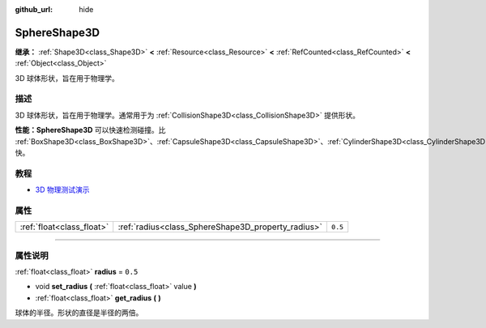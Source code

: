 :github_url: hide

.. DO NOT EDIT THIS FILE!!!
.. Generated automatically from Godot engine sources.
.. Generator: https://github.com/godotengine/godot/tree/master/doc/tools/make_rst.py.
.. XML source: https://github.com/godotengine/godot/tree/master/doc/classes/SphereShape3D.xml.

.. _class_SphereShape3D:

SphereShape3D
=============

**继承：** :ref:`Shape3D<class_Shape3D>` **<** :ref:`Resource<class_Resource>` **<** :ref:`RefCounted<class_RefCounted>` **<** :ref:`Object<class_Object>`

3D 球体形状，旨在用于物理学。

.. rst-class:: classref-introduction-group

描述
----

3D 球体形状，旨在用于物理学。通常用于为 :ref:`CollisionShape3D<class_CollisionShape3D>` 提供形状。

\ **性能：**\ **SphereShape3D** 可以快速检测碰撞。比 :ref:`BoxShape3D<class_BoxShape3D>`\ 、\ :ref:`CapsuleShape3D<class_CapsuleShape3D>`\ 、\ :ref:`CylinderShape3D<class_CylinderShape3D>` 快。

.. rst-class:: classref-introduction-group

教程
----

- `3D 物理测试演示 <https://godotengine.org/asset-library/asset/675>`__

.. rst-class:: classref-reftable-group

属性
----

.. table::
   :widths: auto

   +---------------------------+----------------------------------------------------+---------+
   | :ref:`float<class_float>` | :ref:`radius<class_SphereShape3D_property_radius>` | ``0.5`` |
   +---------------------------+----------------------------------------------------+---------+

.. rst-class:: classref-section-separator

----

.. rst-class:: classref-descriptions-group

属性说明
--------

.. _class_SphereShape3D_property_radius:

.. rst-class:: classref-property

:ref:`float<class_float>` **radius** = ``0.5``

.. rst-class:: classref-property-setget

- void **set_radius** **(** :ref:`float<class_float>` value **)**
- :ref:`float<class_float>` **get_radius** **(** **)**

球体的半径。形状的直径是半径的两倍。

.. |virtual| replace:: :abbr:`virtual (本方法通常需要用户覆盖才能生效。)`
.. |const| replace:: :abbr:`const (本方法没有副作用。不会修改该实例的任何成员变量。)`
.. |vararg| replace:: :abbr:`vararg (本方法除了在此处描述的参数外，还能够继续接受任意数量的参数。)`
.. |constructor| replace:: :abbr:`constructor (本方法用于构造某个类型。)`
.. |static| replace:: :abbr:`static (调用本方法无需实例，所以可以直接使用类名调用。)`
.. |operator| replace:: :abbr:`operator (本方法描述的是使用本类型作为左操作数的有效操作符。)`
.. |bitfield| replace:: :abbr:`BitField (这个值是由下列标志构成的位掩码整数。)`
